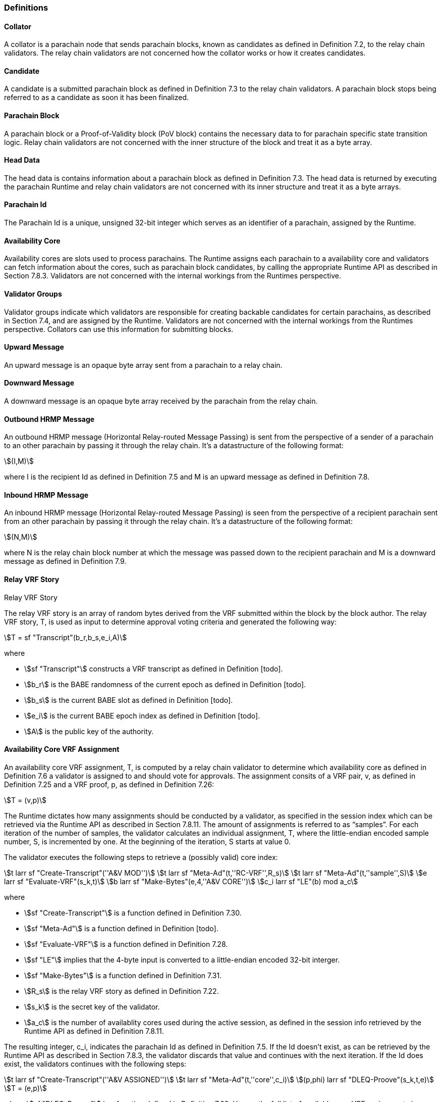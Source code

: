 [#sect-anv-definitions]
=== Definitions

[#defn-collator]
==== Collator
A collator is a parachain node that sends parachain blocks, known as candidates as defined in Definition 7.2, to the relay chain validators. The relay chain validators are not concerned how the collator works or how it creates candidates.

[#defn-candidate]
==== Candidate
A candidate is a submitted parachain block as defined in Definition 7.3 to the relay chain validators. A parachain block stops being referred to as a candidate as soon it has been finalized.

[#defn-para-block]
==== Parachain Block
A parachain block or a Proof-of-Validity block (PoV block) contains the necessary data to for parachain specific state transition logic. Relay chain validators are not concerned with the inner structure of the block and treat it as a byte array.

[#defn-head-data]
==== Head Data
The head data is contains information about a parachain block as defined in Definition 7.3. The head data is returned by executing the parachain Runtime and relay chain validators are not concerned with its inner structure and treat it as a byte arrays.

[#defn-para-id]
==== Parachain Id
The Parachain Id is a unique, unsigned 32-bit integer which serves as an identifier of a parachain, assigned by the Runtime.

[#defn-availability-core]
==== Availability Core
Availability cores are slots used to process parachains. The Runtime assigns each parachain to a availability core and validators can fetch information about the cores, such as parachain block candidates, by calling the appropriate Runtime API as described in Section 7.8.3. Validators are not concerned with the internal workings from the Runtimes perspective.

[#defn-validator-groups]
==== Validator Groups
Validator groups indicate which validators are responsible for creating backable candidates for certain parachains, as described in Section 7.4, and are assigned by the Runtime. Validators are not concerned with the internal workings from the Runtimes perspective. Collators can use this information for submitting blocks.

[#defn-upward-message]
==== Upward Message
An upward message is an opaque byte array sent from a parachain to a relay chain.

[#defn-downward-message]
==== Downward Message
A downward message is an opaque byte array received by the parachain from the relay chain.

[#defn-outbound-hrmp-message]
==== Outbound HRMP Message
An outbound HRMP message (Horizontal Relay-routed Message Passing) is sent from the perspective of a sender of a parachain to an other parachain by passing it through the relay chain. It's a datastructure of the following format:

[stem]
++++
(I,M)
++++

where I is the recipient Id as defined in Definition 7.5 and M is an upward message as defined in Definition 7.8. 

[#defn-inbound-hrmp-message]
==== Inbound HRMP Message
An inbound HRMP message (Horizontal Relay-routed Message Passing) is seen from the perspective of a recipient parachain sent from an other parachain by passing it through the relay chain. It's a datastructure of the following format:

[stem]
++++
(N,M)
++++

where N is the relay chain block number at which the message was passed down to the recipient parachain and M is a downward message as defined in Definition 7.9.

[#defn-relay-vrf-story]
.Relay VRF Story
==== Relay VRF Story
The relay VRF story is an array of random bytes derived from the VRF submitted within the block by the block author. The relay VRF story, T, is used as input to determine approval voting criteria and generated the following way:

[stem]
++++
T = sf "Transcript"(b_r,b_s,e_i,A)
++++

where

•  stem:[sf "Transcript"] constructs a VRF transcript as defined in Definition [todo].
•  stem:[b_r] is the BABE randomness of the current epoch as defined in Definition [todo].
•  stem:[b_s] is the current BABE slot as defined in Definition [todo].
•  stem:[e_i] is the current BABE epoch index as defined in Definition [todo].
•  stem:[A] is the public key of the authority.

[#defn-availability-core-vrf-assignment]
==== Availability Core VRF Assignment
An availability core VRF assignment, T, is computed by a relay chain validator to determine which availability core as defined in Definition 7.6 a validator is assigned to and should vote for approvals. The assignment consits of a VRF pair, v, as defined in Definition 7.25 and a VRF proof, p, as defined in Definition 7.26:

[stem]
++++
T = (v,p)
++++

The Runtime dictates how many assignments should be conducted by a validator, as specified in the session index which can be retrieved via the Runtime API as described in Section 7.8.11. The amount of assignments is referred to as “samples”. For each iteration of the number of samples, the validator calculates an individual assignment, T, where the little-endian encoded sample number, S, is incremented by one. At the beginning of the iteration, S starts at value 0.

The validator executes the following steps to retrieve a (possibly valid) core index:

[stem]
++++
t larr sf "Create-Transcript"(''A&V MOD'')\
t larr sf "Meta-Ad"(t,''RC-VRF'',R_s)\
t larr sf "Meta-Ad"(t,''sample'',S)\
e larr sf "Evaluate-VRF"(s_k,t)\
b larr sf "Make-Bytes"(e,4,''A&V CORE'')\
c_i larr sf "LE"(b) mod  a_c
++++

where

•  stem:[sf "Create-Transcript"] is a function defined in Definition 7.30. 
•  stem:[sf "Meta-Ad"] is a function defined in Definition [todo].
•  stem:[sf "Evaluate-VRF"] is a function defined in Definition 7.28.
•  stem:[sf "LE"] implies that the 4-byte input is converted to a little-endian encoded 32-bit interger.
•  stem:[sf "Make-Bytes"] is a function defined in Definition 7.31.
•  stem:[R_s] is the relay VRF story as defined in Definition 7.22.
•  stem:[s_k] is the secret key of the validator.
•  stem:[a_c] is the number of availablity cores used during the active session, as defined in the session info retrieved by the Runtime API as defined in Definition 7.8.11.

The resulting integer, c_i, indicates the parachain Id as defined in Definition 7.5. If the Id doesn't exist, as can be retrieved by the Runtime API as described in Section 7.8.3, the validator discards that value and continues with the next iteration. If the Id does exist, the validators continues with the following steps:

[stem]
++++
t larr sf "Create-Transcript"(''A&V ASSIGNED'')\
t larr sf "Meta-Ad"(t,''core'',c_i)\
(p,phi) larr sf "DLEQ-Proove"(s_k,t,e)\
T = (e,p)
++++

where stem:[sf "DLEQ-Proove"] is a function defined in Definition 7.29. Hence, the full list of available core VRF assignments is represtend as:

[stem]
++++
{T_n,…,T_m}
++++

where each stem:[T_x] corresponds to a sample number. The amount of individual assignments does not necessarily equal the number of samples, but the amount must not exceed the number of samples.

[#delayed-availability-core-vrf-assignment]
==== Delayed Availability Core VRF Assignment
The delayed availability core VRF assignments determined at what point a validator should start the approval process as described in Section 7.7.2. The validator executes the following steps:

[stem]
++++
t larr sf "Create-Transcript"(''A&V DELAY'')\
t larr sf "Meta-Ad"(t,''RC-VRF'',R_s)\
t larr sf "Meta-Ad"(t,''core'',c_i)\
e larr sf "Evaluate-VRF"(s_k,t_)\
t larr sf "Create-Transcript"(''VRF'')\
(p,x) larr sf "DLEQ-Proove"(s_k,t,e)
++++

The resulting values e and p are the VRF pair as defined in Definition 7.25 respectively the VRF proof as defined in Definition 7.26.

The tranche, stem:[d], is determined as:

[stem]
++++
b = sf "Make-Bytes"(e,4,''A&V TRANCHE'')\
d = sf "LE"(b) mod (d_c+d_z) - d_z
++++

where

•  stem:[sf "Make-Bytes"] is a function defined in Definition 7.31.
•  stem:[sf "LE"] implies that the 4-byte input is converted to a little-endian encoded 32-bit interger.
•  stem:[d_c] is the number of delayed tranches by total as specified by the session info, retrieved via the Runtime API as described in Section 7.8.11.
•  stem:[d_z] is the zeroth delay tranche width as specified by the session info, retrieved via the Runtime API as described in Section 7.8.11.

The resulting tranche, stem:[n], cannot be less than stem:[0]. If the tranche is less than stem:[0], then stem:[d=0].

[#defn-bitfield-array]
==== Bitfield Array
A bitfield array contains single-bit values which indidate whether a candidate is available. The number of items is equal of to the number of availability cores as defined in Definition 7.6 and each bit represents a vote on the corresponding core in the given order. Respectively, if the single bit equals 1, then the Polkadot validator claims that the availability core is occupied, there exists a committed candidate receipt as defined in Definition 7.17 and that the validator has a stored chunk of the parachain block as defined in Definition 7.6.2.


